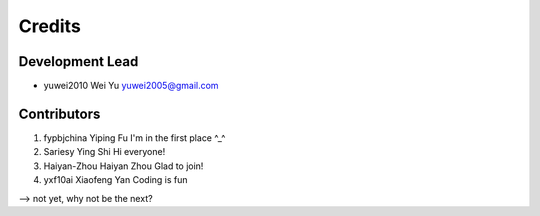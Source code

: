 =======
Credits
=======

Development Lead
----------------

* yuwei2010     Wei Yu  yuwei2005@gmail.com

Contributors
------------

1. fypbjchina   Yiping Fu   I'm in the first place ^_^
2. Sariesy      Ying Shi    Hi everyone!
3. Haiyan-Zhou	Haiyan Zhou	Glad to join!
4. yxf10ai      Xiaofeng Yan Coding is fun


--> not yet, why not be the next?


